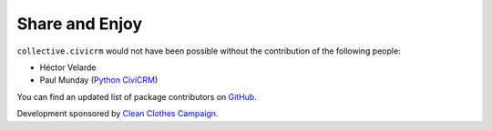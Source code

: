 Share and Enjoy
===============

``collective.civicrm`` would not have been possible without the contribution of the following people:

- Héctor Velarde
- Paul Munday (`Python CiviCRM`_)

You can find an updated list of package contributors on `GitHub`_.

Development sponsored by `Clean Clothes Campaign`_.

.. _`GitHub`: https://github.com/collective/collective.civicrm/contributors
.. _`Clean Clothes Campaign`: http://www.cleanclothes.org/
.. _`Python CiviCRM`: https://github.com/tallus/python-civicrm
